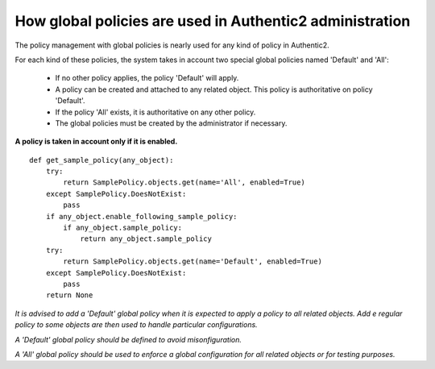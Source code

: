 .. _administration_with_policies:

=========================================================
How global policies are used in Authentic2 administration
=========================================================

The policy management with global policies is nearly used for any kind of
policy in Authentic2.

For each kind of these policies, the system takes in account two special
global policies named 'Default' and 'All':

 * If no other policy applies, the policy 'Default' will apply.

 * A policy can be created and attached to any related object. This policy is authoritative on policy 'Default'.

 * If the policy 'All' exists, it is authoritative on any other policy.

 * The global policies must be created by the administrator if necessary.

**A policy is taken in account only if it is enabled.**

::

    def get_sample_policy(any_object):
        try:
            return SamplePolicy.objects.get(name='All', enabled=True)
        except SamplePolicy.DoesNotExist:
            pass
        if any_object.enable_following_sample_policy:
            if any_object.sample_policy:
                return any_object.sample_policy
        try:
            return SamplePolicy.objects.get(name='Default', enabled=True)
        except SamplePolicy.DoesNotExist:
            pass
        return None

*It is advised to add a 'Default' global policy when it is expected to apply a
policy to all related objects. Add e regular policy to some objects are then
used to handle particular configurations.*

*A 'Default' global policy should be defined to avoid misonfiguration.*

*A 'All' global policy should be used to enforce a global configuration for
all related objects or for testing purposes.*
